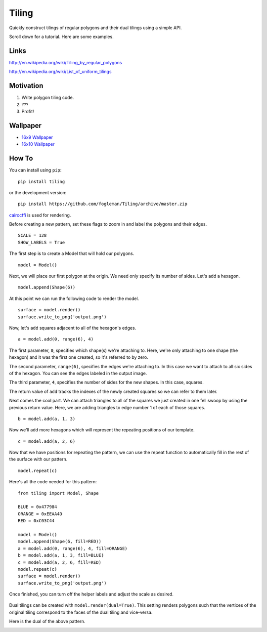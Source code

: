 Tiling
------

Quickly construct tilings of regular polygons and their dual tilings
using a simple API.

Scroll down for a tutorial. Here are some examples.

.. image:: http://i.imgur.com/gyoQnuG.gif
   :align: center
   :alt: Sample

Links
~~~~~

http://en.wikipedia.org/wiki/Tiling\_by\_regular\_polygons

http://en.wikipedia.org/wiki/List\_of\_uniform\_tilings

Motivation
~~~~~~~~~~

1. Write polygon tiling code.
2. ???
3. Profit!

Wallpaper
~~~~~~~~~

-  `16x9 Wallpaper <http://i.imgur.com/oerkmDS.png>`_
-  `16x10 Wallpaper <http://i.imgur.com/H28k39a.png>`_

How To
~~~~~~

You can install using ``pip``::

    pip install tiling

or the development version::

	pip install https://github.com/fogleman/Tiling/archive/master.zip


`cairocffi <https://pythonhosted.org/cairocffi/>`_ is used for rendering.


Before creating a new pattern, set these flags to zoom in and label the
polygons and their edges.

::

    SCALE = 128
    SHOW_LABELS = True

The first step is to create a Model that will hold our polygons.

::

    model = Model()

Next, we will place our first polygon at the origin. We need only
specify its number of sides. Let's add a hexagon.

::

    model.append(Shape(6))

At this point we can run the following code to render the model.

::

    surface = model.render()
    surface.write_to_png('output.png')

.. figure:: http://i.imgur.com/OjV0HTb.png
   :align: center


Now, let's add squares adjacent to all of the hexagon's edges.

::

    a = model.add(0, range(6), 4)

The first parameter, ``0``, specifies which shape(s) we're attaching to.
Here, we're only attaching to one shape (the hexagon) and it was the
first one created, so it's referred to by zero.

The second parameter, ``range(6)``, specifies the edges we're attaching
to. In this case we want to attach to all six sides of the hexagon. You
can see the edges labeled in the output image.

The third parameter, ``4``, specifies the number of sides for the new
shapes. In this case, squares.

The return value of ``add`` tracks the indexes of the newly created
squares so we can refer to them later.

.. image:: http://i.imgur.com/D0zqHkA.png
   :align: center

Next comes the cool part. We can attach triangles to all of the squares
we just created in one fell swoop by using the previous return value.
Here, we are adding triangles to edge number 1 of each of those squares.

::

    b = model.add(a, 1, 3)

.. image:: http://i.imgur.com/lfyfaC0.png
   :align: center

Now we'll add more hexagons which will represent the repeating positions
of our template.

::

    c = model.add(a, 2, 6)

.. image:: http://i.imgur.com/2HgeMRd.png
   :align: center

Now that we have positions for repeating the pattern, we can use the
repeat function to automatically fill in the rest of the surface with
our pattern.

::

    model.repeat(c)

.. image:: http://i.imgur.com/JC2MSwH.png
   :align: center

Here's all the code needed for this pattern:

::

    from tiling import Model, Shape

    BLUE = 0x477984
    ORANGE = 0xEEAA4D
    RED = 0xC03C44

    model = Model()
    model.append(Shape(6, fill=RED))
    a = model.add(0, range(6), 4, fill=ORANGE)
    b = model.add(a, 1, 3, fill=BLUE)
    c = model.add(a, 2, 6, fill=RED)
    model.repeat(c)
    surface = model.render()
    surface.write_to_png('output.png')

Once finished, you can turn off the helper labels and adjust the scale
as desired.

.. figure:: http://i.imgur.com/cOrQsXW.png
   :align: center

Dual tilings can be created with ``model.render(dual=True)``. This
setting renders polygons such that the vertices of the original tiling
correspond to the faces of the dual tiling and vice-versa.

Here is the dual of the above pattern.

.. image:: http://i.imgur.com/BnIdKV2.png
   :align: center